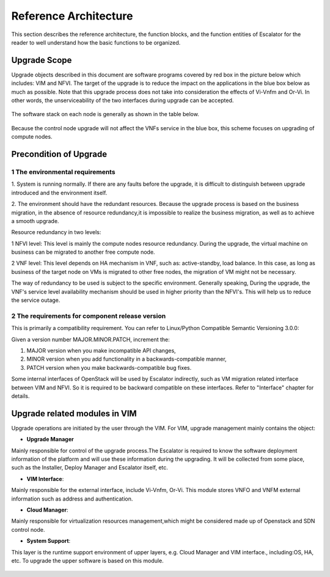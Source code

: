 Reference Architecture
----------------------

This section describes the reference architecture, the function blocks,
and the function entities of Escalator for the reader to well understand how
the basic functions to be organized.

Upgrade Scope
~~~~~~~~~~~~~~~~

Upgrade objects described in this document are software programs covered by
red box in the picture below which includes: VIM and NFVI.
The target of the upgrade is to reduce the impact on the applications in the
blue box below as much as possible.
Note that this upgrade process does not take into consideration the effects
of Vi-Vnfm and Or-Vi. In other words, the unserviceability of the two
interfaces during upgrade can  be accepted.

.. figure:: images/figure1.png
   :name: figure1
   :width: 100%

The software stack on each node is generally as shown in the table below.

.. figure:: images/figure2.png
   :name: figure2
   :width: 100%

Because the control node upgrade will not affect the VNFs service in the blue
box, this scheme focuses on upgrading of compute nodes.

Precondition of Upgrade
~~~~~~~~~~~~~~~~~~~~~~~

1  The environmental requirements
^^^^^^^^^^^^^^^^^^^^^^^^^^^^^^^^^

1. System is running normally. If there are any faults before the upgrade,
it is difficult to distinguish between upgrade introduced and the environment
itself.

2. The environment should have the redundant resources. Because the upgrade
process is based on the business migration, in the absence of resource
redundancy,it is impossible to realize the business migration, as well as to
achieve a smooth upgrade.

Resource redundancy in two levels:

1  NFVI level: This level is mainly the compute nodes resource redundancy.
During the upgrade, the virtual machine on business can be migrated to another
free compute node.

2  VNF level: This level depends on HA mechanism in VNF, such as:
active-standby, load balance. In this case, as long as business of the target
node on VMs is migrated to other free nodes, the migration of VM might not be
necessary.

The way of redundancy to be used is subject to the specific environment.
Generally speaking, During the upgrade, the VNF's service level availability
mechanism should be used in higher priority than the NFVI's. This will help
us to reduce the service outage.

2 The requirements for component release version
^^^^^^^^^^^^^^^^^^^^^^^^^^^^^^^^^^^^^^^^^^^^^^^^

This is primarily a compatibility requirement. You can refer to Linux/Python
Compatible Semantic Versioning 3.0.0:

Given a version number MAJOR.MINOR.PATCH, increment the:

1. MAJOR version when you make incompatible API changes,

2. MINOR version when you add functionality in a backwards-compatible manner,

3. PATCH version when you make backwards-compatible bug fixes.

Some internal interfaces of OpenStack will be used by Escalator indirectly,
such as VM migration related interface between VIM and NFVI. So it is required
to be backward compatible on these interfaces. Refer to "Interface" chapter
for details.

Upgrade related modules in VIM
~~~~~~~~~~~~~~~~~~~~~~~~~~~~~~~~
Upgrade operations are initiated by the user through the VIM. For VIM, upgrade
management mainly contains the object:

- **Upgrade Manager**

Mainly responsible for control of the upgrade process.The Escalator is required
to know the software deployment information of the platform and will use these
information during the upgrading. It will be collected from some place, such
as the Installer, Deploy Manager and Escalator itself, etc.

- **VIM Interface**:

Mainly responsible for the external interface, include Vi-Vnfm, Or-Vi. This
module stores VNFO and VNFM external information such as address and
authentication.

- **Cloud Manager**:

Mainly responsible for virtualization resources management,which might be
considered made up of Openstack and SDN control node.

- **System Support**:

This layer is the runtime support environment of upper layers, e.g. Cloud
Manager and VIM interface., including:OS, HA, etc. To upgrade the upper
software is based on this module.

.. figure:: images/figure3.png
   :name: figure3
   :width: 100%